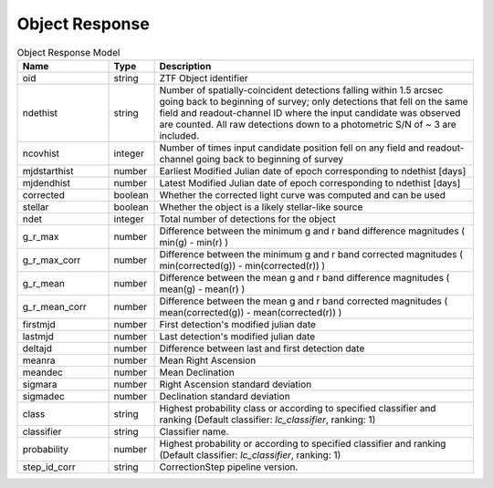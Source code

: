 Object Response
======================

.. list-table:: Object Response Model
   :widths: 20 10 70
   :header-rows: 1

   * - Name
     - Type
     - Description
   * - oid
     - string
     - ZTF Object identifier
   * - ndethist
     - string
     - Number of spatially-coincident detections falling within 1.5 arcsec going back to beginning of survey; only detections that fell on the same field and readout-channel ID where the input candidate was observed are counted. All raw detections down to a photometric S/N of ~ 3 are included.
   * - ncovhist
     - integer
     - Number of times input candidate position fell on any field and readout-channel going back to beginning of survey
   * - mjdstarthist
     - number
     - Earliest Modified Julian date of epoch corresponding to ndethist [days]
   * - mjdendhist
     - number
     - Latest Modified Julian date of epoch corresponding to ndethist [days]
   * - corrected
     - boolean
     - Whether the corrected light curve was computed and can be used
   * - stellar
     - boolean
     - Whether the object is a likely stellar-like source
   * - ndet
     - integer
     - Total number of detections for the object
   * - g_r_max
     - number
     - Difference between the minimum g and r band difference magnitudes ( min(g) - min(r) )
   * - g_r_max_corr
     - number
     - Difference between the minimum g and r band corrected magnitudes  ( min(corrected(g)) - min(corrected(r)) )
   * - g_r_mean
     - number
     - Difference between the mean g and r band difference magnitudes ( mean(g) - mean(r) )
   * - g_r_mean_corr
     - number
     - Difference between the mean g and r band corrected magnitudes ( mean(corrected(g)) - mean(corrected(r)) )
   * - firstmjd
     - number
     - First detection's modified julian date
   * - lastmjd
     - number
     - Last detection's modified julian date
   * - deltajd
     - number
     - Difference between last and first detection date
   * - meanra
     - number
     - Mean Right Ascension
   * - meandec
     - number
     - Mean Declination
   * - sigmara
     - number
     - Right Ascension standard deviation
   * - sigmadec
     - number
     - Declination standard deviation
   * - class
     - string
     - Highest probability class or according to specified classifier and ranking (Default classifier: *lc_classifier*, ranking: 1)
   * - classifier
     - string
     - Classifier name.
   * - probability
     - number
     - Highest probability or according to specified classifier and ranking (Default classifier: *lc_classifier*, ranking: 1)
   * - step_id_corr
     - string
     - CorrectionStep pipeline version.
